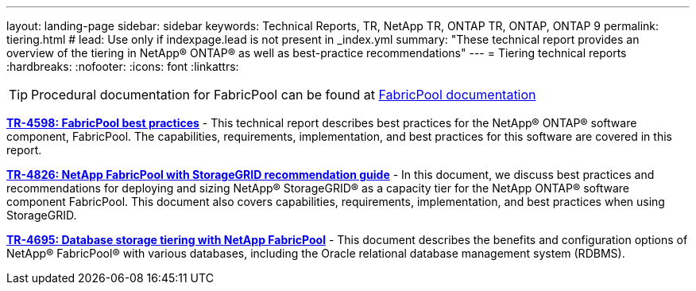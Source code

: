 ---
layout: landing-page
sidebar: sidebar
keywords: Technical Reports, TR, NetApp TR, ONTAP TR, ONTAP, ONTAP 9
permalink: tiering.html
# lead: Use only if indexpage.lead is not present in _index.yml
summary: "These technical report provides an overview of the tiering in NetApp® ONTAP® as well as best-practice recommendations"
---
= Tiering technical reports
:hardbreaks:
:nofooter:
:icons: font
:linkattrs:

[TIP]
====
Procedural documentation for FabricPool can be found at link:https://docs.netapp.com/us-en/ontap/fabricpool/index.html[FabricPool documentation]
====

*link:https://www.netapp.com/pdf.html?item=/media/17239-tr4598.pdf[TR-4598: FabricPool best practices^]* - This technical report describes best practices for the NetApp® ONTAP® software component, FabricPool. The capabilities, requirements, implementation, and best practices for this software are covered in this report.

*link:https://www.netapp.com/pdf.html?item=/media/19403-tr-4826.pdf[TR-4826: NetApp FabricPool with StorageGRID recommendation guide^]* - In this document, we discuss best practices and recommendations for deploying and sizing NetApp® StorageGRID® as a capacity tier for the NetApp ONTAP® software component FabricPool. This document also covers capabilities, requirements, implementation, and best practices when using StorageGRID.

*link:https://www.netapp.com/pdf.html?item=/media/9138-tr4695.pdf[TR-4695: Database storage tiering with NetApp FabricPool^]* - This document describes the benefits and configuration options of NetApp® FabricPool® with various databases, including the Oracle relational database management system (RDBMS).